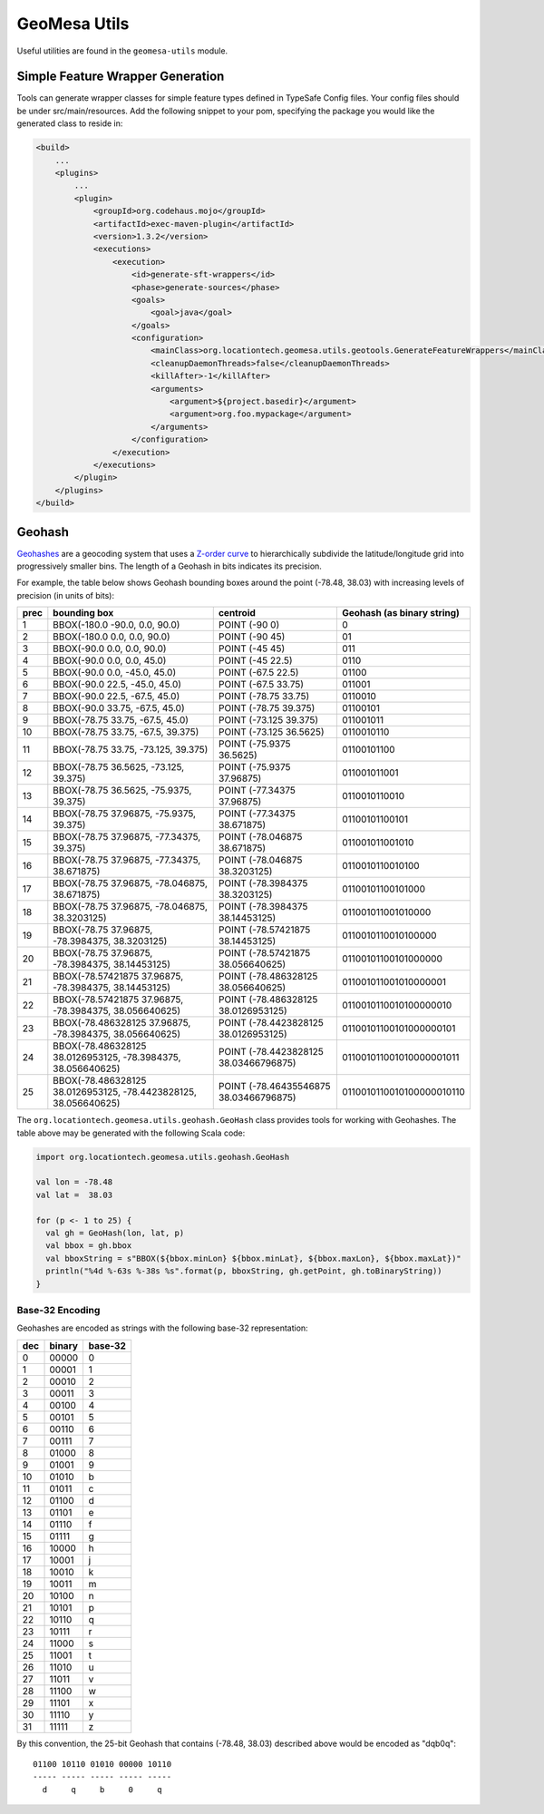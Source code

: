 GeoMesa Utils
=============

Useful utilities are found in the ``geomesa-utils`` module.

Simple Feature Wrapper Generation
---------------------------------

Tools can generate wrapper classes for simple feature types defined in
TypeSafe Config files. Your config files should be under
src/main/resources. Add the following snippet to your pom, specifying
the package you would like the generated class to reside in:

.. code-block:: xml

    <build>
        ...
        <plugins>
            ...
            <plugin>
                <groupId>org.codehaus.mojo</groupId>
                <artifactId>exec-maven-plugin</artifactId>
                <version>1.3.2</version>
                <executions>
                    <execution>
                        <id>generate-sft-wrappers</id>
                        <phase>generate-sources</phase>
                        <goals>
                            <goal>java</goal>
                        </goals>
                        <configuration>
                            <mainClass>org.locationtech.geomesa.utils.geotools.GenerateFeatureWrappers</mainClass>
                            <cleanupDaemonThreads>false</cleanupDaemonThreads>
                            <killAfter>-1</killAfter>
                            <arguments>
                                <argument>${project.basedir}</argument>
                                <argument>org.foo.mypackage</argument>
                            </arguments>
                        </configuration>
                    </execution>
                </executions>
            </plugin>
        </plugins>
    </build>

.. _geohash:

Geohash
-------

`Geohashes`_ are a geocoding system that uses a `Z-order curve`_ to hierarchically subdivide
the latitude/longitude grid into progressively smaller bins. The length of a Geohash in
bits indicates its precision.

For example, the table below shows Geohash bounding boxes around the point (-78.48, 38.03)
with increasing levels of precision (in units of bits):

==== =============================================================== ======================================= ==========================
prec bounding box                                                    centroid                                Geohash (as binary string)
==== =============================================================== ======================================= ==========================
   1 BBOX(-180.0 -90.0, 0.0, 90.0)                                   POINT (-90 0)                           0
   2 BBOX(-180.0 0.0, 0.0, 90.0)                                     POINT (-90 45)                          01
   3 BBOX(-90.0 0.0, 0.0, 90.0)                                      POINT (-45 45)                          011
   4 BBOX(-90.0 0.0, 0.0, 45.0)                                      POINT (-45 22.5)                        0110
   5 BBOX(-90.0 0.0, -45.0, 45.0)                                    POINT (-67.5 22.5)                      01100
   6 BBOX(-90.0 22.5, -45.0, 45.0)                                   POINT (-67.5 33.75)                     011001
   7 BBOX(-90.0 22.5, -67.5, 45.0)                                   POINT (-78.75 33.75)                    0110010
   8 BBOX(-90.0 33.75, -67.5, 45.0)                                  POINT (-78.75 39.375)                   01100101
   9 BBOX(-78.75 33.75, -67.5, 45.0)                                 POINT (-73.125 39.375)                  011001011
  10 BBOX(-78.75 33.75, -67.5, 39.375)                               POINT (-73.125 36.5625)                 0110010110
  11 BBOX(-78.75 33.75, -73.125, 39.375)                             POINT (-75.9375 36.5625)                01100101100
  12 BBOX(-78.75 36.5625, -73.125, 39.375)                           POINT (-75.9375 37.96875)               011001011001
  13 BBOX(-78.75 36.5625, -75.9375, 39.375)                          POINT (-77.34375 37.96875)              0110010110010
  14 BBOX(-78.75 37.96875, -75.9375, 39.375)                         POINT (-77.34375 38.671875)             01100101100101
  15 BBOX(-78.75 37.96875, -77.34375, 39.375)                        POINT (-78.046875 38.671875)            011001011001010
  16 BBOX(-78.75 37.96875, -77.34375, 38.671875)                     POINT (-78.046875 38.3203125)           0110010110010100
  17 BBOX(-78.75 37.96875, -78.046875, 38.671875)                    POINT (-78.3984375 38.3203125)          01100101100101000
  18 BBOX(-78.75 37.96875, -78.046875, 38.3203125)                   POINT (-78.3984375 38.14453125)         011001011001010000
  19 BBOX(-78.75 37.96875, -78.3984375, 38.3203125)                  POINT (-78.57421875 38.14453125)        0110010110010100000
  20 BBOX(-78.75 37.96875, -78.3984375, 38.14453125)                 POINT (-78.57421875 38.056640625)       01100101100101000000
  21 BBOX(-78.57421875 37.96875, -78.3984375, 38.14453125)           POINT (-78.486328125 38.056640625)      011001011001010000001
  22 BBOX(-78.57421875 37.96875, -78.3984375, 38.056640625)          POINT (-78.486328125 38.0126953125)     0110010110010100000010
  23 BBOX(-78.486328125 37.96875, -78.3984375, 38.056640625)         POINT (-78.4423828125 38.0126953125)    01100101100101000000101
  24 BBOX(-78.486328125 38.0126953125, -78.3984375, 38.056640625)    POINT (-78.4423828125 38.03466796875)   011001011001010000001011
  25 BBOX(-78.486328125 38.0126953125, -78.4423828125, 38.056640625) POINT (-78.46435546875 38.03466796875)  0110010110010100000010110
==== =============================================================== ======================================= ==========================

The ``org.locationtech.geomesa.utils.geohash.GeoHash`` class provides tools for working
with Geohashes. The table above may be generated with the following Scala code:

.. code-block:: scala

    import org.locationtech.geomesa.utils.geohash.GeoHash

    val lon = -78.48
    val lat =  38.03

    for (p <- 1 to 25) {
      val gh = GeoHash(lon, lat, p)
      val bbox = gh.bbox
      val bboxString = s"BBOX(${bbox.minLon} ${bbox.minLat}, ${bbox.maxLon}, ${bbox.maxLat})"
      println("%4d %-63s %-38s %s".format(p, bboxString, gh.getPoint, gh.toBinaryString))
    }

.. _geohash_base32:

Base-32 Encoding
^^^^^^^^^^^^^^^^

Geohashes are encoded as strings with the following base-32 representation:

=== ====== =======
dec binary base-32
=== ====== =======
0   00000  0
1   00001  1
2   00010  2
3   00011  3
4   00100  4
5   00101  5
6   00110  6
7   00111  7
8   01000  8
9   01001  9
10  01010  b
11  01011  c
12  01100  d
13  01101  e
14  01110  f
15  01111  g
16  10000  h
17  10001  j
18  10010  k
19  10011  m
20  10100  n
21  10101  p
22  10110  q
23  10111  r
24  11000  s
25  11001  t
26  11010  u
27  11011  v
28  11100  w
29  11101  x
30  11110  y
31  11111  z
=== ====== =======

By this convention, the 25-bit Geohash that contains (-78.48, 38.03) described above would be encoded as "dqb0q"::

    01100 10110 01010 00000 10110
    ----- ----- ----- ----- -----
      d     q     b     0     q


.. _Geohashes: https://en.wikipedia.org/wiki/Geohash

.. _Z-order curve: https://en.wikipedia.org/wiki/Z-order_curve